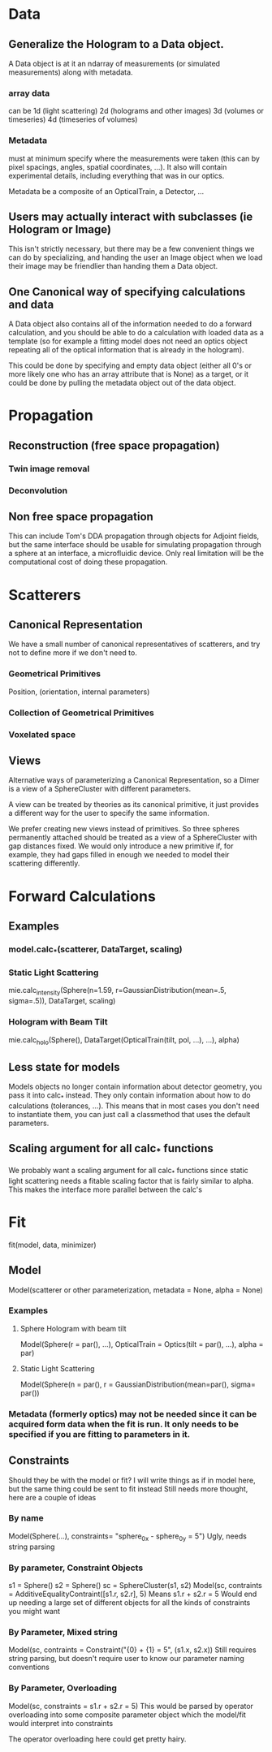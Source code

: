 * Data
** Generalize the Hologram to a Data object.  
A Data object is at it an ndarray of measurements (or simulated measurements) along with metadata.  
*** array data
can be 1d (light scattering)
2d (holograms and other images)
3d (volumes or timeseries)
4d (timeseries of volumes)
*** Metadata 
must at minimum specify where the measurements were taken (this can by pixel spacings, angles, spatial coordinates, ...).  It also will contain experimental details, including everything that was in our optics.  

Metadata be a composite of an OpticalTrain, a Detector, ...

** Users may actually interact with subclasses (ie Hologram or Image)
This isn't strictly necessary, but there may be a few convenient things we can do by specializing, and handing the user an Image object when we load their image may be friendlier than handing them a Data object.

** One Canonical way of specifying calculations and data
A Data object also contains all of the information needed to do a forward calculation, and you should be able to do a calculation with loaded data as a template (so for example a fitting model does not need an optics object repeating all of the optical information that is already in the hologram).  

This could be done by specifying and empty data object (either all 0's or more likely one who has an array attribute that is None) as a target, or it could be done by pulling the metadata object out of the data object.  

* Propagation
** Reconstruction (free space propagation)
*** Twin image removal
*** Deconvolution
** Non free space propagation 
This can include Tom's DDA propagation through objects for Adjoint fields, but the same interface should be usable for simulating propagation through a sphere at an interface, a microfluidic device. Only real limitation will be the computational cost of doing these propagation.  

* Scatterers
** Canonical Representation
We have a small number of canonical representatives of scatterers, and try not to define more if we don't need to.  
*** Geometrical Primitives
Position, (orientation, internal parameters)
*** Collection of Geometrical Primitives
*** Voxelated space
** Views
Alternative ways of parameterizing a Canonical Representation, so a Dimer is a view of a SphereCluster with different parameters.  

A view can be treated by theories as its canonical primitive, it just provides a different way for the user to specify the same information.  

We prefer creating new views instead of primitives.  So three spheres permanently attached should be treated as a view of a SphereCluster with gap distances fixed.  We would only introduce a new primitive if, for example, they had gaps filled in enough we needed to model their scattering differently.  

* Forward Calculations
** Examples
*** model.calc_*(scatterer, DataTarget, scaling)
*** Static Light Scattering 
mie.calc_intensity(Sphere(n=1.59, r=GaussianDistribution(mean=.5, sigma=.5)), DataTarget, scaling)
*** Hologram with Beam Tilt
mie.calc_holo(Sphere(), DataTarget(OpticalTrain(tilt, pol, ...), ...), alpha)
** Less state for models
Models objects no longer contain information about detector geometry, you pass it into calc_* instead.  They only contain information about how to do calculations (tolerances, ...).  This means that in most cases you don't need to instantiate them, you can just call a classmethod that uses the default parameters.  
** Scaling argument for all calc_* functions
We probably want a scaling argument for all calc_* functions since static light scattering needs a fitable scaling factor that is fairly similar to alpha.  This makes the interface more parallel between the calc's

* Fit
fit(model, data, minimizer)
** Model
Model(scatterer or other parameterization, metadata = None, alpha = None)
*** Examples
**** Sphere Hologram with beam tilt
Model(Sphere(r = par(), ...), OpticalTrain = Optics(tilt = par(), ...), alpha = par)
**** Static Light Scattering
Model(Sphere(n = par(), r = GaussianDistribution(mean=par(), sigma= par())
*** Metadata (formerly optics) may not be needed since it can be acquired form data when the fit is run.  It only needs to be specified if you are fitting to parameters in it.  

** Constraints
Should they be with the model or fit?  I will write things as if in model here, but the same thing could be sent to fit instead
Still needs more thought, here are a couple of ideas
*** By name
Model(Sphere(...), constraints= "sphere_0_x - sphere_0_y = 5")
Ugly, needs string parsing
*** By parameter, Constraint Objects
s1 = Sphere()
s2 = Sphere()
sc = SphereCluster(s1, s2)
Model(sc, contraints = AdditiveEqualityContraint([s1.r, s2.r], 5)
Means s1.r + s2.r = 5
Would end up needing a large set of different objects for all the kinds of constraints you might want
*** By Parameter, Mixed string
Model(sc, contraints = Constraint("{0} + {1} = 5", (s1.x, s2.x))
Still requires string parsing, but doesn't require user to know our parameter naming conventions
*** By Parameter, Overloading
Model(sc, constraints = s1.r + s2.r = 5)
This would be parsed by operator overloading into some composite parameter object which the model/fit would interpret into constraints

The operator overloading here could get pretty hairy.  
